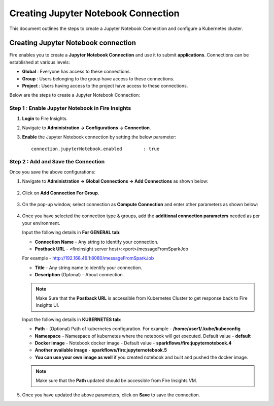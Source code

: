 Creating Jupyter Notebook Connection
================================

This document outlines the steps to create a Jupyter Notebook Connection and configure a Kubernetes cluster.


Creating Jupyter Notebook connection
++++++++++++++

Fire enables you to create a **Jupyter Notebook Connection** and use it to submit **applications**. Connections can be established at various levels:

* **Global**  : Everyone has access to these connections.
* **Group**   : Users belonging to the group have access to these connections.
* **Project** : Users having access to the project have access to these connections.
 
Below are the steps to create a Jupyter Notebook Connection:

Step 1 : Enable Jupyter Notebook in Fire Insights
--------------------

#. **Login** to Fire Insights.
#. Navigate to **Administration -> Configurations -> Connection**. 
#. **Enable** the Jupyter Notebook connection by setting the below parameter:

   ::

       connection.jupyterNotebook.enabled	 : true

   .. figure:: ../../_assets/jupyter/jupyter_enable.PNG
      :alt: jupyter
      :width: 60%

Step 2 : Add and Save the Connection
-------------------

Once you save the above configurations:

#. Navigate to **Administration -> Global Connections -> Add Connections** as shown below:

   .. figure:: ../../_assets/aws/livy/administration.png
     :alt: jupyter
     :width: 60%

#. Click on **Add Connection For Group**.

   .. figure:: ../../_assets/azure/synapse_addconnection.png
      :alt: jupyter
      :width: 60%

#. On the pop-up window, select connection as **Compute Connection** and enter other parameters as shown below:

   .. figure:: ../../_assets/jupyter/jupyter_notebook_connection.PNG
      :alt: jupyter
      :width: 60%

#. Once you have selected  the connection type & groups, add the **additional connection parameters** needed as per your environment.

   Input the following details in **For GENERAL tab**:

    
   * **Connection Name** - Any string to identify your connection.
   * **Postback URL** - <fireinsight server host>:<port>/messageFromSparkJob
     
   For example - http://192.168.49.1:8080/messageFromSparkJob
   
   * **Title** - Any string name to identify your connection.
   * **Description** (Optonal) - About connection.

   .. figure:: ../../_assets/jupyter/add_jupyter_connection_1.png
      :alt: jupyter-notebook
      :width: 60%

   .. Note:: Make Sure that the **Postback URL** is accessible from Kubernetes Cluster to get response back to Fire Insights UI.

   Input the following details in **KUBERNETES tab**:

   * **Path** - (Optional) Path of kubernetes configuration. For example - **/home/user1/.kube/kubeconfig**
   * **Namespace** - Namespace of kubernetes where the notebook will get executed. Default value - **default** 
   * **Docker image** - Notebook docker image - Default value - **sparkflows/fire:jupyternotebook.4**
   * **Another available image** - **sparkflows/fire:jupyternotebook.5**
   * **You can use your own image as well** if you created notebook and built and pushed the docker image.

   .. figure:: ../../_assets/jupyter/add_connection_kubernetes.png
       :alt: jupyter-notebook
       :width: 60%

   .. Note:: Make sure that the **Path** updated should be accessible from Fire Insights VM.

#. Once you have updated the above parameters, click on **Save** to save the connection.
